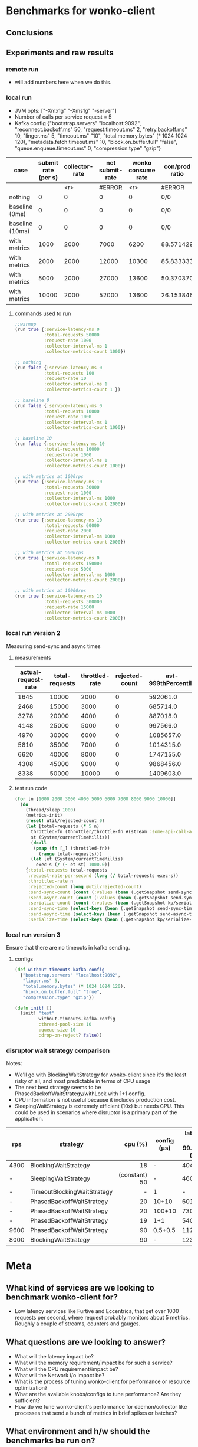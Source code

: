 * Benchmarks for wonko-client

** Conclusions

** Experiments and raw results
*** remote run
- will add numbers here when we do this.

*** local run
- JVM opts: ["-Xmx1g" "-Xms1g" "-server"]
- Number of calls per service request = 5
- Kafka config
 {"bootstrap.servers" "localhost:9092",
   "reconnect.backoff.ms" 50,
   "request.timeout.ms" 2,
   "retry.backoff.ms" 10,
   "linger.ms" 5,
   "timeout.ms" "10",
   "total.memory.bytes" (* 1024 1024 120),
   "metadata.fetch.timeout.ms" 10,
   "block.on.buffer.full" "false",
   "queue.enqueue.timeout.ms" 0,
   "compression.type" "gzip"}


| case            | submit rate (per s) | collector-rate | net submit-rate | wonko consume rate | con/prod ratio | queue size | tp size | Memory Impact (B) | CPU impact (%) | GC impact (%) |
|-----------------+---------------------+----------------+-----------------+--------------------+----------------+------------+---------+-------------------+----------------+---------------|
|                 |                     |            <r> |          #ERROR |                <r> | #ERROR         |        <r> |     <r> |               <r> |            <r> |               |
| nothing         |                   0 |              0 |               0 |                  0 | 0/0            |          - |       - |        95,068,224 |              0 |             0 |
| baseline (0ms)  |                   0 |              0 |               0 |                  0 | 0/0            |         10 |      10 |       110,196,776 |            2.0 |             0 |
| baseline (10ms) |                   0 |              0 |               0 |                  0 | 0/0            |         10 |      10 |       117,417,896 |            2.5 |             0 |
| with metrics    |                1000 |           2000 |            7000 |               6200 | 88.571429      |         10 |      10 |       423,000,000 |            8.5 |             0 |
| with metrics    |                2000 |           2000 |           12000 |              10300 | 85.833333      |         10 |      10 |       403,000,000 |           12.0 |               |
| with metrics    |                5000 |           2000 |           27000 |              13600 | 50.370370      |         10 |      10 |       406,000,000 |           14.0 |               |
| with metrics    |               10000 |           2000 |           52000 |              13600 | 26.153846      |         10 |      10 |       422,000,000 |           14.0 |               |
#+TBLFM: $4=($2*5)+$3::$6=(100*$5/$4)

**** commands used to run
#+begin_src clojure
;;warmup
(run true {:service-latency-ms 0
           :total-requests 50000
           :request-rate 1000
           :collector-interval-ms 1
           :collector-metrics-count 1000})

;; nothing
(run false {:service-latency-ms 0
           :total-requests 100
           :request-rate 10
           :collector-interval-ms 1
           :collector-metrics-count 1 })

;; baseline 0
(run false {:service-latency-ms 0
           :total-requests 10000
           :request-rate 1000
           :collector-interval-ms 1
           :collector-metrics-count 1000})

;; baseline 10
(run false {:service-latency-ms 10
           :total-requests 10000
           :request-rate 1000
           :collector-interval-ms 1
           :collector-metrics-count 1000})

;; with metrics at 1000rps
(run true {:service-latency-ms 10
           :total-requests 30000
           :request-rate 1000
           :collector-interval-ms 1000
           :collector-metrics-count 2000})

;; with metrics at 2000rps
(run true {:service-latency-ms 10
           :total-requests 60000
           :request-rate 2000
           :collector-interval-ms 1000
           :collector-metrics-count 2000})

;; with metrics at 5000rps
(run true {:service-latency-ms 0
           :total-requests 150000
           :request-rate 5000
           :collector-interval-ms 1000
           :collector-metrics-count 2000})

;; with metrics at 10000rps
(run true {:service-latency-ms 10
           :total-requests 300000
           :request-rate 15000
           :collector-interval-ms 1000
           :collector-metrics-count 2000})

#+end_src

*** local run version 2
Measuring send-sync and async times
**** measurements
| actual-request-rate | total-requests | throttled-rate | rejected-count | ast-999thPercentile | st-999thPercentile | st-median | st-75thPercentile | st-95thPercentile | st-99thPercentile | ast-median | ast-75thPercentile | ast-95thPercentile | ast-99thPercentile |
|---------------------+----------------+----------------+----------------+---------------------+--------------------+-----------+-------------------+-------------------+-------------------+------------+--------------------+--------------------+--------------------|
|                1645 |          10000 |           2000 |              0 |            592061.0 |           224851.0 |   52263.0 |           59644.0 |          139049.0 |          176341.0 |   204620.0 |           304276.0 |           412180.0 |           490408.0 |
|                2468 |          15000 |           3000 |              0 |            685714.0 |           190222.0 |   51775.0 |           57779.0 |          123107.0 |          167050.0 |   284585.0 |           426633.0 |           549806.0 |           609387.0 |
|                3278 |          20000 |           4000 |              0 |            887018.0 |           183955.0 |   51701.0 |           57402.0 |          107337.0 |          154336.0 |   340807.0 |           487466.0 |           633968.0 |           723875.0 |
|                4148 |          25000 |           5000 |              0 |            997566.0 |           211745.0 |   51385.0 |           56755.0 |          125644.0 |          161258.0 |   347007.0 |           494005.0 |           669176.0 |           811025.0 |
|                4970 |          30000 |           6000 |              0 |           1085657.0 |           239369.0 |   50214.0 |           55434.0 |          106049.0 |          166500.0 |   347853.0 |           508968.0 |           680257.0 |           855127.0 |
|                5810 |          35000 |           7000 |              0 |           1014315.0 |          1192795.0 |   49977.0 |           56164.0 |          123754.0 |          262995.0 |   330126.0 |           484050.0 |           685888.0 |           881378.0 |
|                6620 |          40000 |           8000 |              0 |           1747155.0 |           843696.0 |   49088.0 |           54430.0 |          109068.0 |          219006.0 |   368088.0 |           502889.0 |           705081.0 |           865689.0 |
|                4308 |          45000 |           9000 |              0 |           9868456.0 |          9792410.0 |   37505.0 |           48442.0 |           87083.0 |          285704.0 |   126117.0 |           214873.0 |           398697.0 |           656801.0 |
|                8338 |          50000 |          10000 |              0 |           1409603.0 |          1143992.0 |   48765.0 |           56200.0 |          170113.0 |          570600.0 |   270828.0 |           390935.0 |           641007.0 |           831266.0 |

**** test run code
#+begin_src clojure
(for [n [1000 2000 3000 4000 5000 6000 7000 8000 9000 10000]]
  (do
    (Thread/sleep 1000)
    (metrics-init)
    (reset! util/rejected-count 0)
    (let [total-requests (* 5 n)
	  throttled-fn (throttler/throttle-fn #(stream :some-api-call-again {:status 200 :boo 3004 :sdfca 49595 :asdfasdf 99032 :asdf "Sdf"} 999999999) n :second)
	  st (System/currentTimeMillis)]
      (doall
       (pmap (fn [_] (throttled-fn))
	     (range total-requests)))
      (let [et (System/currentTimeMillis)
	    exec-s (/ (- et st) 1000.0)]
	{:total-requests total-requests
	 :request-rate-per-second (long (/ total-requests exec-s))
	 :throttled-rate n
	 :rejected-count (long @util/rejected-count)
	 :send-sync-count (count (:values (bean (.getSnapshot send-sync-timer))))
	 :send-async-count (count (:values (bean (.getSnapshot send-sync-timer))))
	 :serialize-count (count (:values (bean (.getSnapshot kp/serialize-timer))))
	 :send-sync-time (select-keys (bean (.getSnapshot send-sync-timer)) [:median :75thPercentile :95thPercentile :99thPercentile :999thPercentile])
	 :send-async-time (select-keys (bean (.getSnapshot send-async-timer)) [:median :75thPercentile :95thPercentile :99thPercentile :999thPercentile])
	 :serialize-time (select-keys (bean (.getSnapshot kp/serialize-timer)) [:median :75thPercentile :95thPercentile :99thPercentile :999thPercentile])}))))
#+end_src

*** local run version 3
Ensure that there are no timeouts in kafka sending.
**** configs
#+begin_src clojure
(def without-timeouts-kafka-config
  {"bootstrap.servers" "localhost:9092",
   "linger.ms" 5,
   "total.memory.bytes" (* 1024 1024 120),
   "block.on.buffer.full" "true",
   "compression.type" "gzip"})

(defn init! []
  (init! "test"
         without-timeouts-kafka-config
         :thread-pool-size 10
         :queue-size 10
         :drop-on-reject? false))
#+end_src

*** disruptor wait strategy comparison

Notes:
- We'll go with BlockingWaitStrategy for wonko-client since it's the
  least risky of all, and most predictable in terms of CPU usage
- The next best strategy seems to be
  PhasedBackoffWaitStrategy/withLock with 1+1 config.
- CPU information is not useful because it includes production cost.
- SleepingWaitStrategy is extremely efficient (10x) but needs
  CPU. This could be used in scenarios where disruptor is a primary
  part of the application.

| rps  | strategy                    |       cpu (%) | config (μs) | latency at 99.9%ile (ns) |
|------+-----------------------------+---------------+-------------+--------------------------|
|      |                             |           <r> |             |                          |
| 4300 | BlockingWaitStrategy        |            18 |           - |                   404475 |
| -    | SleepingWaitStrategy        | (constant) 50 |           - |                    46065 |
| -    | TimeoutBlockingWaitStrategy |             - |           1 |                        - |
| -    | PhasedBackoffWaitStrategy   |            20 |       10+10 |                   601707 |
| -    | PhasedBackoffWaitStrategy   |            20 |      100+10 |                   730032 |
| -    | PhasedBackoffWaitStrategy   |            19 |         1+1 |                   540837 |
| 9600 | PhasedBackoffWaitStrategy   |            90 |     0.5+0.5 |                  1124498 |
| 8000 | BlockingWaitStrategy        |            90 |           - |                  1230104 |

* Meta
** What kind of services are we looking to benchmark wonko-client for?
- Low latency services like Furtive and Eccentrica, that get over 1000
  requests per second, where request probably monitors about 5
  metrics. Roughly a couple of streams, counters and gauges.

** What questions are we looking to answer?
- What will the latency impact be?
- What will the memory requirement/impact be for such a service?
- What will the CPU requirement/impact be?
- What will the Network i/o impact be?
- What is the process of tuning wonko-client for performance or
  resource optimization?
- What are the available knobs/configs to tune performance? Are they
  sufficient?
- How do we tune wonko-client's performance for daemon/collector like
  processes that send a bunch of metrics in brief spikes or batches?

** What environment and h/w should the benchmarks be run on?
Typically, a production like environment. 4G RAM, 4 cores sound like a
reasonable configuration to run on without spending too much. We'll
run a real kafka instance in a separate machine/vm to emulate
reality.
